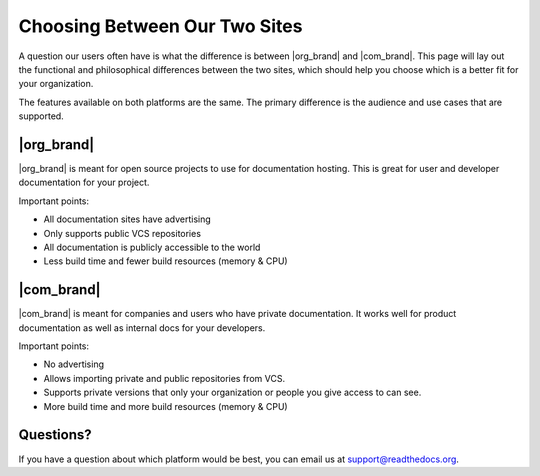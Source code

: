 Choosing Between Our Two Sites
==============================

A question our users often have is what the difference is between |org_brand| and |com_brand|.
This page will lay out the functional and philosophical differences between the two sites,
which should help you choose which is a better fit for your organization.

The features available on both platforms are the same.
The primary difference is the audience and use cases that are supported.

|org_brand|
--------------------

|org_brand| is meant for open source projects to use for documentation hosting.
This is great for user and developer documentation for your project.

Important points:

* All documentation sites have advertising
* Only supports public VCS repositories
* All documentation is publicly accessible to the world
* Less build time and fewer build resources (memory & CPU)

|com_brand|
-------------------

|com_brand| is meant for companies and users who have private documentation.
It works well for product documentation as well as internal docs for your developers.

Important points:

* No advertising
* Allows importing private and public repositories from VCS.
* Supports private versions that only your organization or people you give access to can see.
* More build time and more build resources (memory & CPU)


Questions?
----------

If you have a question about which platform would be best,
you can email us at support@readthedocs.org.

